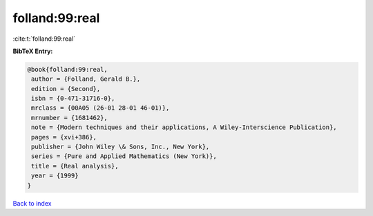 folland:99:real
===============

:cite:t:`folland:99:real`

**BibTeX Entry:**

.. code-block:: bibtex

   @book{folland:99:real,
    author = {Folland, Gerald B.},
    edition = {Second},
    isbn = {0-471-31716-0},
    mrclass = {00A05 (26-01 28-01 46-01)},
    mrnumber = {1681462},
    note = {Modern techniques and their applications, A Wiley-Interscience Publication},
    pages = {xvi+386},
    publisher = {John Wiley \& Sons, Inc., New York},
    series = {Pure and Applied Mathematics (New York)},
    title = {Real analysis},
    year = {1999}
   }

`Back to index <../By-Cite-Keys.html>`_
